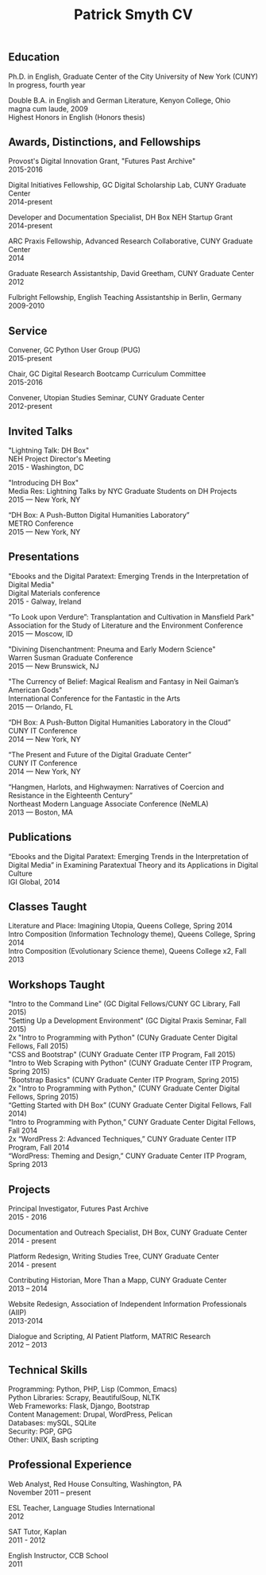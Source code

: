 #+TITLE: Patrick Smyth CV
#+OPTIONS: num:nil \n:t html-postamble:nil

** Education

Ph.D. in English, Graduate Center of the City University of New York (CUNY)
	In progress, fourth year

Double B.A. in English and German Literature, Kenyon College, Ohio
	magna cum laude, 2009
	Highest Honors in English (Honors thesis)

** Awards, Distinctions, and Fellowships 
Provost's Digital Innovation Grant, "Futures Past Archive"
2015-2016
	
Digital Initiatives Fellowship, GC Digital Scholarship Lab, CUNY Graduate Center
2014-present

Developer and Documentation Specialist, DH Box NEH Startup Grant
2014-present

ARC Praxis Fellowship, Advanced Research Collaborative, CUNY Graduate Center
2014

Graduate Research Assistantship, David Greetham, CUNY Graduate Center
2012

Fulbright Fellowship, English Teaching Assistantship in Berlin, Germany
2009-2010
** Service
Convener, GC Python User Group (PUG)
2015-present

Chair, GC Digital Research Bootcamp Curriculum Committee
2015-2016

Convener, Utopian Studies Seminar, CUNY Graduate Center
2012-present 

** Invited Talks
"Lightning Talk: DH Box"
NEH Project Director's Meeting
2015 - Washington, DC

"Introducing DH Box"
Media Res: Lightning Talks by NYC Graduate Students on DH Projects
2015 — New York, NY

“DH Box: A Push-Button Digital Humanities Laboratory” 
METRO Conference
2015 — New York, NY

** Presentations
"Ebooks and the Digital Paratext: Emerging Trends in the Interpretation of Digital Media"
Digital Materials conference
2015 - Galway, Ireland 

“To Look upon Verdure”: Transplantation and Cultivation in Mansfield Park"
Association for the Study of Literature and the Environment Conference
2015 — Moscow, ID 

"Divining Disenchantment: Pneuma and Early Modern Science"
Warren Susman Graduate Conference
2015 — New Brunswick, NJ

"The Currency of Belief: Magical Realism and Fantasy in Neil Gaiman’s American Gods"
International Conference for the Fantastic in the Arts
2015 — Orlando, FL

“DH Box: A Push-Button Digital Humanities Laboratory in the Cloud”
CUNY IT Conference
2014 — New York, NY

“The Present and Future of the Digital Graduate Center”
CUNY IT Conference
2014 — New York, NY

“Hangmen, Harlots, and Highwaymen: Narratives of Coercion and Resistance in the Eighteenth Century” 
Northeast Modern Language Associate Conference (NeMLA)
2013 — Boston, MA

** Publications

“Ebooks and the Digital Paratext: Emerging Trends in the Interpretation of Digital Media” in Examining Paratextual Theory and its Applications in Digital Culture
IGI Global, 2014

** Classes Taught

Literature and Place: Imagining Utopia, Queens College, Spring 2014
Intro Composition (Information Technology theme), Queens College, Spring 2014
Intro Composition (Evolutionary Science theme), Queens College  x2, Fall 2013

** Workshops Taught
"Intro to the Command Line" (GC Digital Fellows/CUNY GC Library, Fall 2015)
"Setting Up a Development Environment" (GC Digital Praxis Seminar, Fall 2015)
2x "Intro to Programming with Python" (CUNy Graduate Center Digital Fellows, Fall 2015)
"CSS and Bootstrap" (CUNY Graduate Center ITP Program, Fall 2015)
"Intro to Web Scraping with Python" (CUNY Graduate Center ITP Program, Spring 2015)
"Bootstrap Basics" (CUNY Graduate Center ITP Program, Spring 2015)
2x "Intro to Programming with Python," (CUNY Graduate Center Digital Fellows, Spring 2015)
“Getting Started with DH Box” (CUNY Graduate Center Digital Fellows, Fall 2014)
“Intro to Programming with Python,” CUNY Graduate Center Digital Fellows, Fall 2014
2x “WordPress 2: Advanced Techniques,” CUNY Graduate Center ITP Program, Fall 2014
“WordPress: Theming and Design,” CUNY Graduate Center ITP Program, Spring 2013

** Projects
Principal Investigator, Futures Past Archive
2015 - 2016

Documentation and Outreach Specialist, DH Box, CUNY Graduate Center
2014 - present

Platform Redesign, Writing Studies Tree, CUNY Graduate Center
2014 - present

Contributing Historian, More Than a Mapp, CUNY Graduate Center
2013 – 2014

Website Redesign, Association of Independent Information Professionals (AIIP) 
2013-2014

Dialogue and Scripting, AI Patient Platform, MATRIC Research
2012 – 2013

** Technical Skills

Programming: Python, PHP, Lisp (Common, Emacs)
Python Libraries: Scrapy, BeautifulSoup, NLTK
Web Frameworks: Flask, Django, Bootstrap
Content Management: Drupal, WordPress, Pelican
Databases: mySQL, SQLite
Security: PGP, GPG
Other: UNIX, Bash scripting
** Professional Experience

Web Analyst, Red House Consulting, Washington, PA
November 2011 – present

ESL Teacher, Language Studies International
2012

SAT Tutor, Kaplan
2011 - 2012

English Instructor, CCB School
2011


